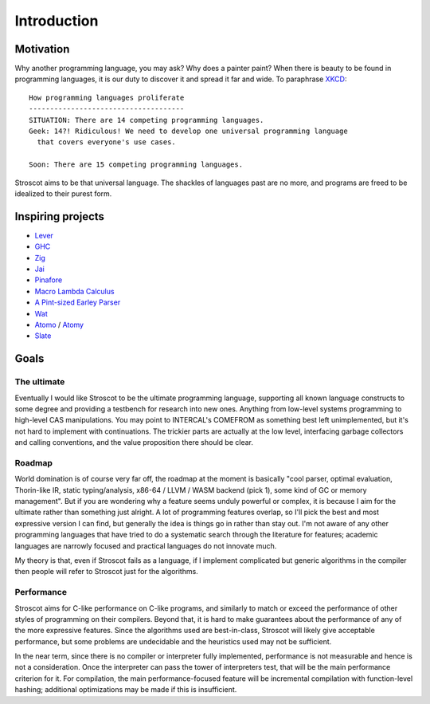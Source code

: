 Introduction
############

Motivation
==========

Why another programming language, you may ask? Why does a painter paint?
When there is beauty to be found in programming
languages, it is our duty to discover it and spread it far and wide. To paraphrase `XKCD <https://xkcd.com/927/>`__:

::

  How programming languages proliferate
  -------------------------------------
  SITUATION: There are 14 competing programming languages.
  Geek: 14?! Ridiculous! We need to develop one universal programming language
    that covers everyone's use cases.

  Soon: There are 15 competing programming languages.

Stroscot aims to be that universal language. The shackles of languages past are no more, and
programs are freed to be idealized to their purest form.

.. _inspiring-projects:

Inspiring projects
==================

-  `Lever <https://github.com/cheery/lever/>`__
-  `GHC <https://github.com/ghc/ghc/>`__
-  `Zig <https://github.com/ziglang/zig/>`__
-  `Jai <https://github.com/BSVino/JaiPrimer/blob/4a2d14f3e1c8e82a4ba68b81d3fd7d8d438e955c/JaiPrimer.md>`__
-  `Pinafore <https://pinafore.info/>`__
-  `Macro Lambda Calculus <http://github.com/codedot/lambda>`__
-  `A Pint-sized Earley Parser <https://github.com/JoshuaGrams/pep>`__
-  `Wat <https://github.com/manuel/wat-js>`__
-  `Atomo <https://github.com/vito/atomo>`__ / `Atomy <https://github.com/vito/atomy>`__
-  `Slate <https://github.com/briantrice/slate-language>`__

Goals
=====


The ultimate
------------

Eventually I would like Stroscot to be the ultimate programming language, supporting all known language constructs to some degree and providing a testbench for research into new ones. Anything from low-level systems programming to high-level CAS manipulations. You may point to INTERCAL's COMEFROM as something best left unimplemented, but it's not hard to implement with continuations. The trickier parts are actually at the low level, interfacing garbage collectors and calling conventions, and the value proposition there should be clear.

Roadmap
-------

World domination is of course very far off, the roadmap at the moment is basically "cool parser, optimal evaluation, Thorin-like IR, static typing/analysis, x86-64 / LLVM / WASM backend (pick 1), some kind of GC or memory management". But if you are wondering why a feature seems unduly powerful or complex, it is because I aim for the ultimate rather than something just alright.  A lot of programming features overlap, so I'll pick the best and most expressive version I can find, but generally the idea is things go in rather than stay out. I'm not aware of any other programming languages that have tried to do a systematic search through the literature for features; academic languages are narrowly focused and practical languages do not innovate much.

My theory is that, even if Stroscot fails as a language, if I implement complicated but generic algorithms in the compiler then people will refer to Stroscot just for the algorithms.

Performance
-----------

Stroscot aims for C-like performance on C-like programs, and similarly to match or exceed the performance of other styles of programming on their compilers. Beyond that, it is hard to make guarantees about the performance of any of the more expressive features. Since the algorithms used are best-in-class, Stroscot will likely give acceptable performance, but some problems are undecidable and the heuristics used may not be sufficient.

In the near term, since there is no compiler or interpreter fully implemented, performance is not measurable and hence is not a consideration. Once the interpreter can pass the tower of interpreters test, that will be the main performance criterion for it. For compilation, the main performance-focused feature will be incremental compilation with function-level hashing; additional optimizations may be made if this is insufficient.

